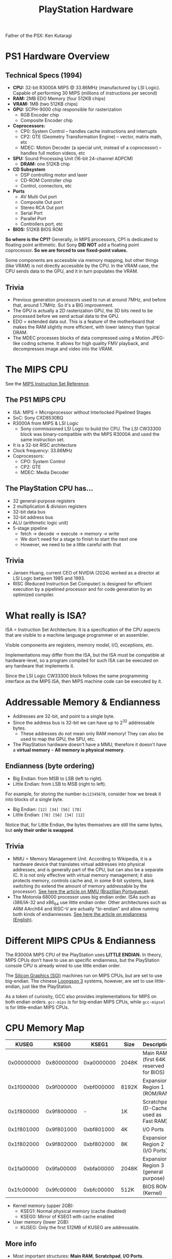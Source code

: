 #+title: PlayStation Hardware

Father of the PSX: Ken Kutaragi

* PS1 Hardware Overview

** Technical Specs (1994)

- *CPU:* 32-bit R3000A MIPS @ 33.86MHz  (manufactured by LSI Logic).  Capable of
  performing 30 MIPS (millions of instructions per second)
- *RAM:* 2MB EDO Memory (four 512KB chips)
- *VRAM:* 1MB (two 512KB chips)
- *GPU:* SCPH-9000 chip responsible for rasterization
  - RGB Encoder chip
  - Composite Encoder chip
- *Coprocessors:*
  - CP0: System Control -- handles cache instructions and interrupts
  - CP2: GTE (Geometry Transformation Engine) -- vector, matrix math, etc
  - MDEC: Motion Decoder  (a special unit, instead of a  coprocessor) -- handles
    full motion videos, etc
- *SPU:* Sound Processing Unit (16-bit 24-channel ADPCM)
  - *DRAM:* one 512KB chip
- *CD Subsystem*
  - DSP controlling motor and laser
  - CD-ROM Controller chip
  - Control, connectors, etc
- *Ports*
  - AV Multi Out port
  - Composite Out port
  - Stereo RCA Out port
  - Serial Port
  - Parallel Port
  - Controllers port, etc
- *BIOS:* 512KB BIOS ROM
    
*So where  is the  CP1?* Generally,  in MIPS processors,  CP1 is  dedicated to
floating  point  arithmetic.   But  Sony  *DID  NOT*  add   a  floating  point
coprocessor. *So we are forced to use fixed-point values.*

Some components are accessible via memory  mapping, but other things (like VRAM)
is not directly accessible  by the CPU. In the VRAM case, the  CPU sends data to
the GPU, and it in turn populates the VRAM.

** Trivia
- Previous generation  processors used to run  at around 7MHz, and  before that,
  around 1.7MHz. So it's a BIG improvement.
- The GPU is actually  a 2D rasterization GPU, the 3D bits  need to be processed
  before we send actual data to the GPU.
- EDO = extended data  out. This is a feature of the  motherboard that makes the
  RAM slightly more efficient, with lower latency than typical DRAM.
- The MDEC processes  blocks of data compressed using a  Motion JPEG-like coding
  scheme. It  allows for high quality  FMV playback, and decompresses  image and
  video into the VRAM.

* The MIPS CPU

See the [[file:./MIPS-Instruction-Set-Reference.pdf][MIPS Instruction Set Reference]].

** The PS1 MIPS CPU

- ISA: MIPS = Microprocessor without Interlocked Pipelined Stages
- SoC: Sony CXD8530BQ
- R3000A from MIPS & LSI Logic
  - Sony commissioned  LSI Logic to  build thir CPU.  The LSI CW33300  block was
    binary-compatible with the MIPS R3000A and used the same instruction set.
- It is a 32-bit RISC architecture
- Clock frequency: 33.86MHz
- Coprocessors:
  - CPO: System Control
  - CP2: GTE
  - MDEC: Media Decoder

** The PlayStation CPU has...

- 32 general-purpose registers
- 2 multiplication & division registers
- 32-bit data bus
- 32-bit address bus
- ALU (arithmetic logic unit)
- 5-stage pipeline
  - fetch -> decode -> execute -> memory -> write
  - We don't need for a stage to finish to start the next one
  - However, we need to be a little careful with that
    
** Trivia

- Jansen Huang, current CEO  of NVIDIA (2024) worked as a  director at LSI Logic
  between 1985 and 1993.
- RISC (Reduced Instruction Set Computer) is designed for efficient execution by
  a pipelined processor and for code generation by an optimized compiler.

* What really is ISA?

ISA =  Instruction Set Architecture.  It is a  specification of the  CPU aspects
that are visible to a machine language programmer or an assembler.

Visible components are registers, memory model, I/O, exceptions, etc.

Implementations  may differ  from the  ISA, but  the ISA  must be  compatible at
hardware-level,  so a  program compiled  for  such ISA  can be  executed on  any
hardware that implements it.

Since the LSI Logic CW33300 block  follows the same programming interface as the
MIPS ISA, then MIPS machine code can be executed by it.

* Addressable Memory & Endianness

- Addresses are 32-bit, and point to a single byte.
- Since the address bus is 32-bit we can  have up to 2^32 addressable bytes.
  - These addresses do  not mean only RAM  memory! They can also be  used to map
    the GPU, the SPU, etc.
- The  PlayStation hardware  doesn't have  a MMU,  therefore it  doesn't have  a
  *virtual memory* -- *All memory is physical memory*.

** Endianness (byte ordering)

- Big Endian: from MSB to LSB (left to right).
- Little Endian: from LSB to MSB (right to left).

For example, for storing the number  ~0x12345678~, consider how we break it into
blocks of a single byte.

- Big Endian: ~[12] [34] [56] [78]~
- Little Endian: ~[78] [56] [34] [12]~

Notice that, for  Little Endian, the bytes themselves are  still the same bytes,
but *only their order is swapped*.

** Trivia

- MMU = Memory Management Unit. According  to Wikipedia, it is a hardware device
  that translates  virtual addresses into  physical addresses, and  is generally
  part of the CPU, but can also be  a separate IC. It is not only effective with
  virtual memory  management; it  also protects memory,  controls cache  and, in
  some 8-bit systems, bank switching (to extend the amount of memory addressable
  by the processor). [[https://pt.wikipedia.org/wiki/Unidade_de_gerenciamento_de_mem%C3%B3ria][See here the article on MMU (Brazillian Portuguese)]].
- The Motorola 68000  processor uses big endian order.  ISAs  such as i386/IA-32
  and x86_64  use little endian order.  Other architectures such as  ARM AArch64
  and  RISC-V  are  actually  "bi-endian"   and  allow  running  both  kinds  of
  endiannesses. [[https://en.wikipedia.org/wiki/Endianness][See here the article on endianness (English)]].

* Different MIPS CPUs & Endianness

The R3000A MIPS  CPU of the PlayStation uses *LITTLE  ENDIAN.* In theory, MIPS
CPUs don't have  to use an specific endianness, but  the PlayStation console CPU
is already wired to use little endian order.

The  [[https://en.wikipedia.org/wiki/Silicon_Graphics][Silicon Graphics  (SGI)]] machines  run  on MIPS  CPUs,  but are  set to  use
big-endian.  The   chinese  [[https://en.wikipedia.org/wiki/Loongson][Loongson  3]]   systems,  however,  are  set   to  use
little-endian, just like the PlayStation.

As a  token of  curiosity, GCC  also provides implementations  for MIPS  on both
endian orders. ~gcc-mips~ is for big-endian MIPS CPUs, while ~gcc-mipsel~ is for
little-endian MIPS CPUs.

* CPU Memory Map

|      KUSEG |      KSEG0 |      KSEG1 | Size  | Description                            |
|------------+------------+------------+-------+----------------------------------------|
| 0x00000000 | 0x80000000 | 0xa0000000 | 2048K | Main RAM (first 64K reserved for BIOS) |
| 0x1f000000 | 0x9f000000 | 0xbf000000 | 8192K | Expansion Region 1 (ROM/RAM)           |
| 0x1f800000 | 0x9f800000 |          - | 1K    | Scratchpad (D-Cache used as Fast RAM)  |
| 0x1f801000 | 0x9f801000 | 0xbf801000 | 4K    | I/O Ports                              |
| 0x1f802000 | 0x9f802000 | 0xbf802000 | 8K    | Expansion Region 2 (I/O Ports)         |
| 0x1fa00000 | 0x9fa00000 | 0xbfa00000 | 2048K | Expansion Region 3 (general purpose)   |
| 0x1fc00000 | 0x9fc00000 | 0xbfc00000 | 512K  | BIOS ROM (Kernel)                      |

- Kernel memory (upper 2GB):
  - KSEG1: Normal physical memory (cache disabled)
  - KSEG0: Mirror of KSEG1 with cache enabled

- User memory (lower 2GB):
  - KUSEG: Only the first 512MB of KUSEG are addressable.

** More info

- Most important structures: *Main RAM*, *Scratchpad*, *I/O Ports*.
- The Scratchpad is useful for doing things that require speed.
- The  I/O Ports  map  very important  structures, such  as  GPU registers,  SPU
  control registers, MDEC registers, etc.

** Examples of I/O Ports starting at ~0x1f801000~

The following addresses are non-exhaustive.

*** GPU registers

For controlling graphics-related operations (GPU chip).

|    Address | Op    | Description                                              |
|------------+-------+----------------------------------------------------------|
| 0x1f801810 | write | GP0: Send GP0 commands/packets (rendering & VRAM access) |
| 0x1f801814 | write | GP1: Send GP1 commands/packets (display control)         |
| 0x1f801810 | read  | GPUREAD: Read responses to GP0 (C0h) and GP1 (10h) coms. |
| 0x1f801814 | read  | GPUSTAT: Read GPU status register                        |

- GP0 is used for operations such as sending vertices, shading, colors, etc.
- GP1 is used for operations such as resetting the GPU, setting the resolutions,
  mipmaps, NTSC/PAL, etc.
- GPUREAD returns responses to commands sent to GP0/GP1.
- GPUSTAT returns the  status register (active, inactive, if there  is an error,
  if some operation is now allowed, etc).

*** SPU control registers

For controlling sound-related properties (SPU chip).

|    Address | Description                                     |
|------------+-------------------------------------------------|
| 0x1f801d80 | Main volume left/right                          |
| 0x1f801d84 | Reverb output volume left/right                 |
| 0x1f801d88 | Voice 0..23 key ON (start attack/decay/sustain) |
| 0x1f801d8c | Voice 0..23 key OFF (start release)             |
|        ... | ...                                             |

*** MDEC registers

For controlling media motion decodification (MDEC co-processor).

|    Address | Op    | Description                     |
|------------+-------+---------------------------------|
| 0x1f801820 | write | MDEC command/parameter register |
| 0x1f801824 | write | MDEC control/reset register     |
| 0x1f801820 | read  | MDEC data/response register     |
| 0x1f801824 | read  | MDEC status register            |

** Trivia

- In  most  MIPS  processors,  KUSEG  is intended  to  contain  2GB  of  virtual
  memory.  But  since the  PSX  doesn't  support  virtual memory,  KUSEG  simply
  contains a mirror of KSEG0/KSEG1 in the first 512MB.
